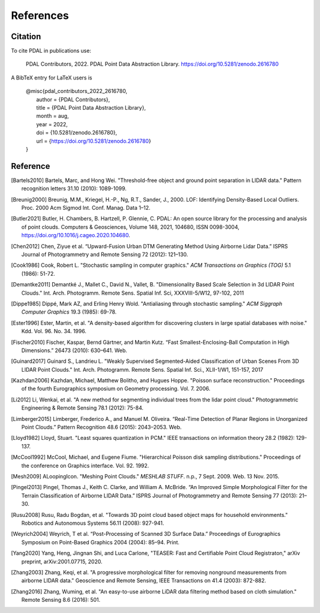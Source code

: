 .. _references:

******************************************************************************
References
******************************************************************************

.. index:: Citation

Citation
--------------------------------------------------------------------------------

To cite PDAL in publications use:

  PDAL Contributors, 2022. PDAL Point Data Abstraction Library.  https://doi.org/10.5281/zenodo.2616780

A BibTeX entry for LaTeX users is

  | @misc{pdal_contributors_2022_2616780,
  |   author       = {PDAL Contributors},
  |   title        = {PDAL Point Data Abstraction Library},
  |   month        = aug,
  |   year         = 2022,
  |   doi          = {10.5281/zenodo.2616780},
  |   url          = {https://doi.org/10.5281/zenodo.2616780}
  | }



Reference
--------------------------------------------------------------------------------


.. index:: References

.. [Bartels2010] Bartels, Marc, and Hong Wei. "Threshold-free object and ground point separation in LIDAR data." Pattern recognition letters 31.10 (2010): 1089-1099.

.. [Breunig2000] Breunig, M.M., Kriegel, H.-P., Ng, R.T., Sander, J., 2000. LOF: Identifying Density-Based Local Outliers. Proc. 2000 Acm Sigmod Int. Conf. Manag. Data 1–12.

.. [Butler2021] Butler, H. Chambers, B. Hartzell, P. Glennie, C. PDAL: An open source library for the processing and analysis of point clouds. Computers & Geosciences, Volume 148, 2021, 104680, ISSN 0098-3004, https://doi.org/10.1016/j.cageo.2020.104680.

.. [Chen2012] Chen, Ziyue et al. “Upward-Fusion Urban DTM Generating Method Using Airborne Lidar Data.” ISPRS Journal of Photogrammetry and Remote Sensing 72 (2012): 121–130.

.. [Cook1986] Cook, Robert L. "Stochastic sampling in computer graphics." *ACM Transactions on Graphics (TOG)* 5.1 (1986): 51-72.

.. [Demantke2011] Demantké J., Mallet C., David N., Vallet, B. "Dimensionality Based Scale Selection in 3d LIDAR Point Clouds."  Int. Arch. Photogramm. Remote Sens. Spatial Inf. Sci, XXXVIII-5/W12, 97-102, 2011

.. [Dippe1985] Dippé, Mark AZ, and Erling Henry Wold. "Antialiasing through stochastic sampling." *ACM Siggraph Computer Graphics* 19.3 (1985): 69-78.

.. [Ester1996] Ester, Martin, et al. "A density-based algorithm for discovering clusters in large spatial databases with noise." Kdd. Vol. 96. No. 34. 1996.

.. [Fischer2010] Fischer, Kaspar, Bernd Gärtner, and Martin Kutz. “Fast Smallest-Enclosing-Ball Computation in High Dimensions.” 26473 (2010): 630–641. Web.

.. [Guinard2017] Guinard S., Landrieu L. "Weakly Supervised Segmented-Aided Classification of Urban Scenes From 3D LIDAR Point Clouds." Int. Arch. Photogramm. Remote Sens. Spatial Inf. Sci., XLII-1/W1, 151-157, 2017

.. [Kazhdan2006] Kazhdan, Michael, Matthew Bolitho, and Hugues Hoppe. "Poisson surface reconstruction." Proceedings of the fourth Eurographics symposium on Geometry processing. Vol. 7. 2006.

.. [Li2012] Li, Wenkai, et al. "A new method for segmenting individual trees from the lidar point cloud." Photogrammetric Engineering & Remote Sensing 78.1 (2012): 75-84.

.. [Limberger2015] Limberger, Frederico A., and Manuel M. Oliveira. “Real-Time Detection of Planar Regions in Unorganized Point Clouds.” Pattern Recognition 48.6 (2015): 2043–2053. Web.

.. [Lloyd1982] Lloyd, Stuart. "Least squares quantization in PCM." IEEE transactions on information theory 28.2 (1982): 129-137.

.. [McCool1992] McCool, Michael, and Eugene Fiume. "Hierarchical Poisson disk sampling distributions." Proceedings of the conference on Graphics interface. Vol. 92. 1992.

.. [Mesh2009] ALoopingIcon. "Meshing Point Clouds." *MESHLAB STUFF*. n.p., 7 Sept. 2009. Web. 13 Nov. 2015.

.. [Pingel2013] Pingel, Thomas J., Keith C. Clarke, and William A. McBride. “An Improved Simple Morphological Filter for the Terrain Classification of Airborne LIDAR Data.” ISPRS Journal of Photogrammetry and Remote Sensing 77 (2013): 21–30.

.. [Rusu2008] Rusu, Radu Bogdan, et al. "Towards 3D point cloud based object maps for household environments." Robotics and Autonomous Systems 56.11 (2008): 927-941.

.. [Weyrich2004] Weyrich, T et al. “Post-Processing of Scanned 3D Surface Data.” Proceedings of Eurographics Symposium on Point-Based Graphics 2004 (2004): 85–94. Print.

.. [Yang2020] Yang, Heng, Jingnan Shi, and Luca Carlone, "TEASER: Fast and Certifiable Point Cloud Registraton," arXiv preprint, arXiv:2001.07715, 2020.

.. [Zhang2003] Zhang, Keqi, et al. "A progressive morphological filter for removing nonground measurements from airborne LIDAR data." Geoscience and Remote Sensing, IEEE Transactions on 41.4 (2003): 872-882.

.. [Zhang2016] Zhang, Wuming, et al. "An easy-to-use airborne LiDAR data filtering method based on cloth simulation." Remote Sensing 8.6 (2016): 501.
